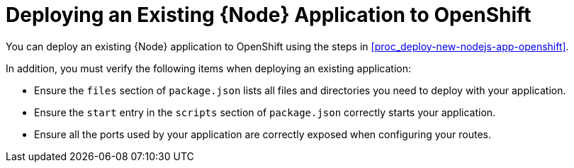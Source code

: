 = Deploying an Existing {Node} Application to OpenShift

You can deploy an existing {Node} application to OpenShift using the steps in xref:proc_deploy-new-nodejs-app-openshift[].

In addition, you must verify the following items when deploying an existing application:

* Ensure the `files` section of `package.json` lists all files and directories you need to deploy with your application.
* Ensure the `start` entry in the `scripts` section of `package.json` correctly starts your application.
* Ensure all the ports used by your application are correctly exposed when configuring your routes.
